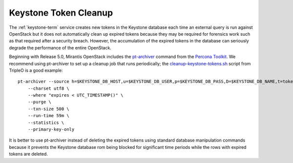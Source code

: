 
.. _keystone-tokens-perform:

Keystone Token Cleanup
----------------------

The :ref:`keystone-term` service creates new tokens in the Keystone database
each time an external query is run against OpenStack
but it does not automatically clean up expired tokens
because they may be required for forensics work
such as that required after a security breach.
However, the accumulation of the expired tokens in the database
can seriously degrade the performance of the entire OpenStack.

Beginning with Release 5.0,
Mirantis OpenStack includes the
`pt-archiver <http://www.percona.com/doc/percona-toolkit/2.1/pt-archiver.html>`_
command from the
`Percona Toolkit <http://www.percona.com/software/percona-toolkit>`_.
We recommend using pt-archiver to set up a cleanup job
that runs periodically;
the `cleanup-keystone-tokens.sh <https://github.com/openstack/tripleo-image-elements/blob/master/elements/keystone/cleanup-keystone-tokens.sh>`_
script from TripleO is a good example:

::

    pt-archiver --source h=$KEYSTONE_DB_HOST,u=$KEYSTONE_DB_USER,p=$KEYSTONE_DB_PASS,D=$KEYSTONE_DB_NAME,t=token \
        --charset utf8 \
        --where "expires < UTC_TIMESTAMP()" \
        --purge \
        --txn-size 500 \
        --run-time 59m \
        --statistics \
        --primary-key-only

It is better to use pt-archiver instead of deleting the expired tokens
using standard database manipulation commands
because it prevents the Keystone database
rom being blocked for significant time periods
while the rows with expired tokens are deleted.

